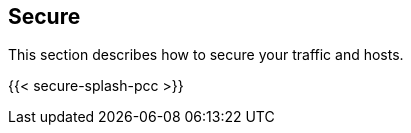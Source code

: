 == Secure

//'''
//
//title: Secure
//type: single
//url: "/5.0/secure/"
//menu:
//  5.0:
//    identifier: secure
//    weight: 45
//canonical: https://docs.aporeto.com/saas/secure/
//
//'''

This section describes how to secure your traffic and hosts.

{{< secure-splash-pcc >}}
